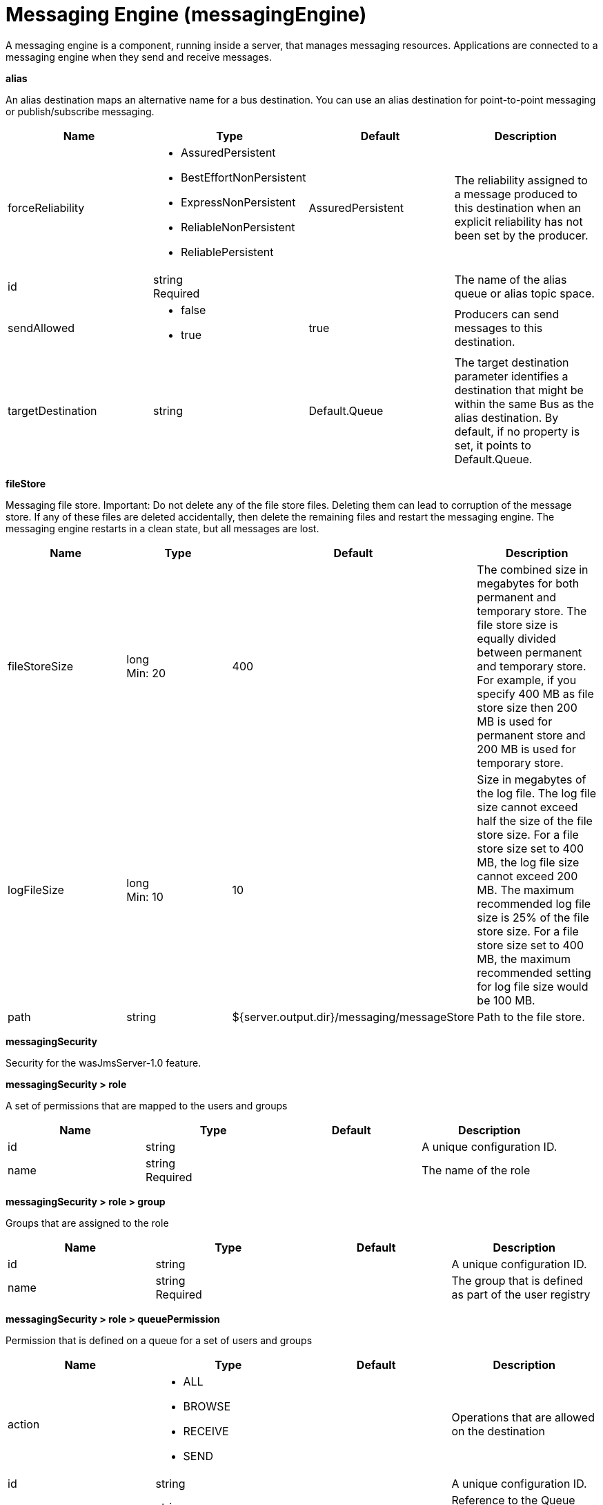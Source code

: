 = +Messaging Engine+ (+messagingEngine+)
:linkcss: 
:page-layout: config
:nofooter: 

+A messaging engine is a component, running inside a server, that manages messaging resources. Applications are connected to a messaging engine when they send and receive messages.+

[#+alias+]*alias*

+An alias destination maps an alternative name for a bus destination. You can use an alias destination for point-to-point messaging or publish/subscribe messaging.+


[cols="a,a,a,a",width="100%"]
|===
|Name|Type|Default|Description

|+forceReliability+

|* +AssuredPersistent+
* +BestEffortNonPersistent+
* +ExpressNonPersistent+
* +ReliableNonPersistent+
* +ReliablePersistent+


|+AssuredPersistent+

|+The reliability assigned to a message produced to this destination when an explicit reliability has not been set by the producer.+

|+id+

|string +
Required

|

|+The name of the alias queue or alias topic space.+

|+sendAllowed+

|* +false+
* +true+


|+true+

|+Producers can send messages to this destination.+

|+targetDestination+

|string

|+Default.Queue+

|+The target destination parameter identifies a destination that might be within the same Bus as the alias destination. By default, if no property is set, it points to Default.Queue.+
|===
[#+fileStore+]*fileStore*

+Messaging file store. Important: Do not delete any of the file store files. Deleting them can lead to corruption of the message store. If any of these files are deleted accidentally, then delete the remaining files and restart the messaging engine. The messaging engine restarts in a clean state, but all messages are lost.+


[cols="a,a,a,a",width="100%"]
|===
|Name|Type|Default|Description

|+fileStoreSize+

|long +
Min: +20+

|+400+

|+The combined size in megabytes for both permanent and temporary store. The file store size is equally divided between permanent  and temporary store. For example, if you specify 400 MB as file store size then 200 MB is used for permanent store and 200 MB is used for temporary store.+

|+logFileSize+

|long +
Min: +10+

|+10+

|+Size in megabytes of the log file. The log file size cannot exceed half the size of the file store size. For a file store size set to 400 MB, the log file size cannot exceed 200 MB. The maximum recommended log file size is 25% of the file store size. For a file store size set to 400 MB, the maximum recommended setting for log file size would be 100 MB.+

|+path+

|string

|+${server.output.dir}/messaging/messageStore+

|+Path to the file store.+
|===
[#+messagingSecurity+]*messagingSecurity*

+Security for the wasJmsServer-1.0 feature.+


[#+messagingSecurity/role+]*messagingSecurity > role*

+A set of permissions that are mapped to the users and groups+


[cols="a,a,a,a",width="100%"]
|===
|Name|Type|Default|Description

|+id+

|string

|

|+A unique configuration ID.+

|+name+

|string +
Required

|

|+The name of the role+
|===
[#+messagingSecurity/role/group+]*messagingSecurity > role > group*

+Groups that are assigned to the role+


[cols="a,a,a,a",width="100%"]
|===
|Name|Type|Default|Description

|+id+

|string

|

|+A unique configuration ID.+

|+name+

|string +
Required

|

|+The group that is defined as part of the user registry+
|===
[#+messagingSecurity/role/queuePermission+]*messagingSecurity > role > queuePermission*

+Permission that is defined on a queue for a set of users and groups+


[cols="a,a,a,a",width="100%"]
|===
|Name|Type|Default|Description

|+action+

|* +ALL+
* +BROWSE+
* +RECEIVE+
* +SEND+


|

|+Operations that are allowed on the destination+

|+id+

|string

|

|+A unique configuration ID.+

|+queueRef+

|string +
Required

|

|+Reference to the Queue defined in the Messaging Engine+
|===
[#+messagingSecurity/role/tempDestinationPermission+]*messagingSecurity > role > tempDestinationPermission*

+Permission that is defined on a temporary destination for a set of users and groups+


[cols="a,a,a,a",width="100%"]
|===
|Name|Type|Default|Description

|+action+

|* +ALL+
* +CREATE+
* +RECEIVE+
* +SEND+


|

|+Operations that are allowed on the destination+

|+id+

|string

|

|+A unique configuration ID.+

|+prefix+

|string +
Required

|

|+Prefix defined for a temporary destination+
|===
[#+messagingSecurity/role/topicPermission+]*messagingSecurity > role > topicPermission*

+Permission that is defined on a topic for a set of users and groups+


[cols="a,a,a,a",width="100%"]
|===
|Name|Type|Default|Description

|+action+

|* +ALL+
* +RECEIVE+
* +SEND+


|

|+Operations that are allowed on the destination+

|+id+

|string

|

|+A unique configuration ID.+

|+topicName+

|string

|

|+Name of the Topic inside the TopicSpace+

|+topicSpaceRef+

|string

|+Default.Topic.Space+

|+Reference to the TopicSpace defined in the Messaging Engine+
|===
[#+messagingSecurity/role/user+]*messagingSecurity > role > user*

+Users that are assigned to the particular role+


[cols="a,a,a,a",width="100%"]
|===
|Name|Type|Default|Description

|+id+

|string

|

|+A unique configuration ID.+

|+name+

|string +
Required

|

|+The user that is defined as part of the registry+
|===
[#+queue+]*queue*

+A queue destination represents a message queue and is used for point-to-point messaging.+


[cols="a,a,a,a",width="100%"]
|===
|Name|Type|Default|Description

|+exceptionDestination+

|string

|+_SYSTEM.Exception.Destination+

|+The destination to which a message is forwarded by the system when it cannot be delivered to this destination.+

|+failedDeliveryPolicy+

|* +DISCARD+
* +KEEP_TRYING+
* +SEND_TO_EXCEPTION_DESTINATION+


|+SEND_TO_EXCEPTION_DESTINATION+

|+Lists the actions that the messaging engine must take when the maxredeliverycount is reached for a message.+

|+forceReliability+

|* +AssuredPersistent+
* +BestEffortNonPersistent+
* +ExpressNonPersistent+
* +ReliableNonPersistent+
* +ReliablePersistent+


|+AssuredPersistent+

|+The reliability assigned to a message produced to this destination when an explicit reliability has not been set by the producer.+

|+id+

|string +
Required

|

|+The name of the queue.+

|+maintainStrictOrder+

|boolean

|+false+

|+Maintains the order in which a producer sends messages to the destination.+

|+maxMessageDepth+

|long +
Min: +1+

|+50000+

|+The maximum number of messages that the messaging engine can place on its message points.+

|+maxRedeliveryCount+

|int

|+5+

|+The maximum number of failed attempts to process a message. After this number of failed attempts, if an exception destination is configured, the message is forwarded from the intended destination to its exception destination. If an exception destination is not configured, a time interval between retry attempts is applied.+

|+receiveAllowed+

|boolean

|+true+

|+Clear this option (setting it to false) to prevent consumers from being able to receive messages from this destination.+

|+redeliveryInterval+

|long

|+5000+

|+When no exception destination is configured, the time interval to apply between retry attempts, after the maximum failed deliveries limit is reached, for this destination.+

|+sendAllowed+

|boolean

|+true+

|+Producers can send messages to this destination.+
|===
[#+topicSpace+]*topicSpace*

+A topic space destination represents a set of "publish and subscribe" topics and is used for publish/subscribe messaging.+


[cols="a,a,a,a",width="100%"]
|===
|Name|Type|Default|Description

|+exceptionDestination+

|string

|+_SYSTEM.Exception.Destination+

|+The destination to which a message is forwarded by the system when it cannot be delivered to this destination.+

|+failedDeliveryPolicy+

|* +DISCARD+
* +KEEP_TRYING+
* +SEND_TO_EXCEPTION_DESTINATION+


|+SEND_TO_EXCEPTION_DESTINATION+

|+Lists the actions that the messaging engine must take when the maxredeliverycount is reached for a message.+

|+forceReliability+

|* +AssuredPersistent+
* +BestEffortNonPersistent+
* +ExpressNonPersistent+
* +ReliableNonPersistent+
* +ReliablePersistent+


|+AssuredPersistent+

|+The reliability assigned to a message produced to this destination when an explicit reliability has not been set by the producer.+

|+id+

|string +
Required

|

|+The name of the topic space.+

|+maintainStrictOrder+

|boolean

|+false+

|+Maintains the order in which a producer sends messages to the destination.+

|+maxMessageDepth+

|long +
Min: +1+

|+50000+

|+The maximum number of messages that the messaging engine can place on its message points.+

|+maxRedeliveryCount+

|int

|+5+

|+The maximum number of failed attempts to process a message. After this number of failed attempts, if an exception destination is configured, the message is forwarded from the intended destination to its exception destination. If an exception destination is not configured, a time interval between retry attempts is applied.+

|+receiveAllowed+

|boolean

|+true+

|+Clear this option (setting it to false) to prevent consumers from being able to receive messages from this destination.+

|+redeliveryInterval+

|long

|+5000+

|+When no exception destination is configured, the time interval to apply between retry attempts, after the maximum failed deliveries limit is reached, for this destination.+

|+sendAllowed+

|boolean

|+true+

|+Producers can send messages to this destination.+
|===
